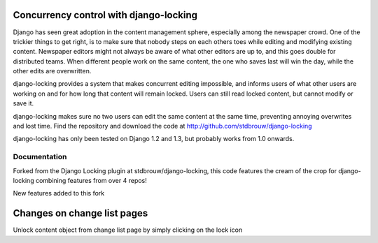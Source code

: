 =======================================
Concurrency control with django-locking
=======================================

Django has seen great adoption in the content management sphere, especially among the newspaper crowd. One of the trickier things to get right, is to make sure that nobody steps on each others toes while editing and modifying existing content. Newspaper editors might not always be aware of what other editors are up to, and this goes double for distributed teams. When different people work on the same content, the one who saves last will win the day, while the other edits are overwritten.

django-locking provides a system that makes concurrent editing impossible, and informs users of what other users are working on and for how long that content will remain locked. Users can still read locked content, but cannot modify or save it.

django-locking makes sure no two users can edit the same content at the same time, preventing annoying overwrites and lost time. Find the repository and download the code at http://github.com/stdbrouw/django-locking

django-locking has only been tested on Django 1.2 and 1.3, but probably works from 1.0 onwards.

Documentation
-------------
Forked from the Django Locking plugin at stdbrouw/django-locking, this code features the cream of the crop for django-locking combining features from over 4 repos!

New features added to this fork

============================
Changes on change list pages
============================

Unlock content object from change list page by simply clicking on the lock icon




